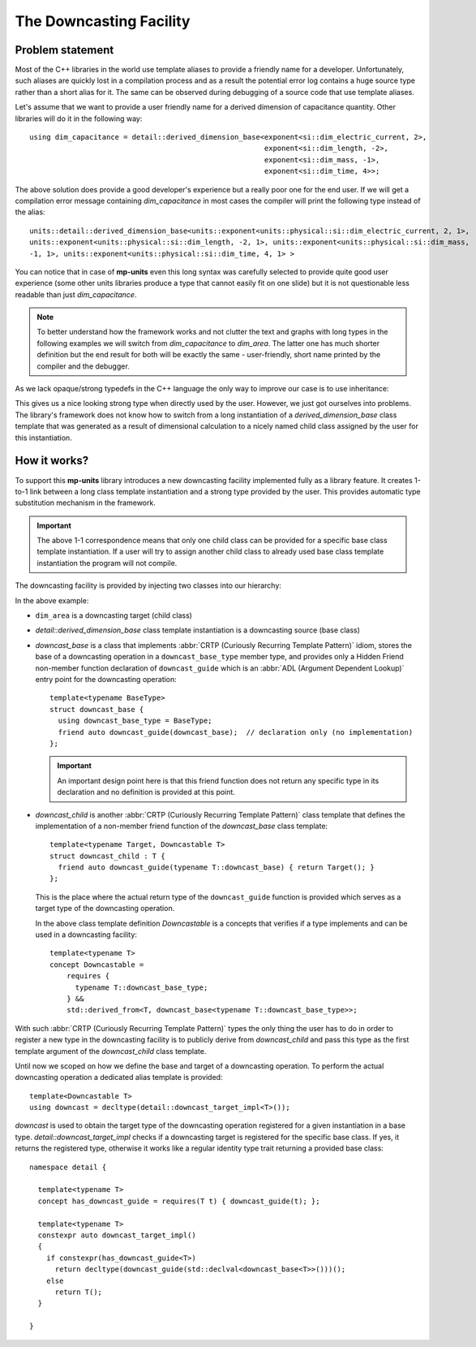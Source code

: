 .. namespace:: units

The Downcasting Facility
========================

Problem statement
-----------------

Most of the C++ libraries in the world use template aliases to provide a friendly name for a
developer. Unfortunately, such aliases are quickly lost in a compilation process and as a
result the potential error log contains a huge source type rather than a short alias for it.
The same can be observed during debugging of a source code that use template aliases.

Let's assume that we want to provide a user friendly name for a derived dimension of capacitance
quantity. Other libraries will do it in the following way::

    using dim_capacitance = detail::derived_dimension_base<exponent<si::dim_electric_current, 2>,
                                                           exponent<si::dim_length, -2>,
                                                           exponent<si::dim_mass, -1>,
                                                           exponent<si::dim_time, 4>>;

The above solution does provide a good developer's experience but a really poor one for the end
user. If we will get a compilation error message containing `dim_capacitance` in most cases
the compiler will print the following type instead of the alias::

    units::detail::derived_dimension_base<units::exponent<units::physical::si::dim_electric_current, 2, 1>,
    units::exponent<units::physical::si::dim_length, -2, 1>, units::exponent<units::physical::si::dim_mass,
    -1, 1>, units::exponent<units::physical::si::dim_time, 4, 1> >

You can notice that in case of **mp-units** even this long syntax was carefully selected to
provide quite good user experience (some other units libraries produce a type that cannot easily
fit on one slide) but it is not questionable less readable than just `dim_capacitance`.

.. note::

    To better understand how the framework works and not clutter the text and graphs with
    long types in the following examples we will switch from `dim_capacitance` to `dim_area`.
    The latter one has much shorter definition but the end result for both will be exactly the same -
    user-friendly, short name printed by the compiler and the debugger.


As we lack opaque/strong typedefs in the C++ language the only way to improve our case is
to use inheritance:

.. image:: /_static/img/downcast_1.png
    :align: center

.. 
    http://www.nomnoml.com

    [derived_dimension_base<exponent<si::dim_length, 2>>]<:-[dim_area]

This gives us a nice looking strong type when directly used by the user. However, we just got
ourselves into problems. The library's framework does not know how to switch from a long
instantiation of a `derived_dimension_base` class template that was generated as a result
of dimensional calculation to a nicely named child class assigned by the user for this
instantiation.


How it works?
-------------

To support this **mp-units** library introduces a new downcasting facility implemented fully
as a library feature. It creates 1-to-1 link between a long class template instantiation and a
strong type provided by the user. This provides automatic type substitution mechanism in the
framework.

.. important::

    The above 1-1 correspondence means that only one child class can be provided for a specific
    base class template instantiation. If a user will try to assign another child class to
    already used base class template instantiation the program will not compile.

The downcasting facility is provided by injecting two classes into our hierarchy:

.. image:: /_static/img/downcast_2.png
    :align: center

.. 
    http://www.nomnoml.com

    [downcast_base<detail::derived_dimension_base<exponent<si::dim_length, 2>>>]<:-[detail::derived_dimension_base<exponent<si::dim_length, 2>>]
    [detail::derived_dimension_base<exponent<si::dim_length, 2>>]<:-[downcast_child<dim_area, detail::derived_dimension_base<exponent<si::dim_length, 2>>>]
    [downcast_child<dim_area, detail::derived_dimension_base<exponent<si::dim_length, 2>>>]<:-[dim_area]

In the above example:

- ``dim_area`` is a downcasting target (child class)

- `detail::derived_dimension_base` class template instantiation is a downcasting source (base class)

- `downcast_base` is a class that implements :abbr:`CRTP (Curiously Recurring Template Pattern)`
  idiom, stores the base of a downcasting operation in a ``downcast_base_type`` member type,
  and provides only a Hidden Friend non-member function declaration of ``downcast_guide`` which is an
  :abbr:`ADL (Argument Dependent Lookup)` entry  point for the downcasting operation::
  
      template<typename BaseType>
      struct downcast_base {
        using downcast_base_type = BaseType;
        friend auto downcast_guide(downcast_base);  // declaration only (no implementation)
      };

  .. important::

      An important design point here is that this friend function does not return any specific type
      in its declaration and no definition is provided at this point.

- `downcast_child` is another :abbr:`CRTP (Curiously Recurring Template Pattern)` class template
  that defines the implementation of a non-member friend function of the `downcast_base` class
  template::

      template<typename Target, Downcastable T>
      struct downcast_child : T {
        friend auto downcast_guide(typename T::downcast_base) { return Target(); }
      };

  This is the place where the actual return type of the ``downcast_guide`` function is provided
  which serves as a target type of the downcasting operation.

  In the above class template definition `Downcastable` is a concepts that verifies if a type
  implements and can be used in a downcasting facility::

      template<typename T>
      concept Downcastable =
          requires {
            typename T::downcast_base_type;
          } &&
          std::derived_from<T, downcast_base<typename T::downcast_base_type>>;


With such :abbr:`CRTP (Curiously Recurring Template Pattern)` types the only thing the user
has to do in order to register a new type in the downcasting facility is to publicly derive
from `downcast_child` and pass this type as the first template argument of the `downcast_child`
class template.

Until now we scoped on how we define the base and target of a downcasting operation. To
perform the actual downcasting operation a dedicated alias template is provided::

    template<Downcastable T>
    using downcast = decltype(detail::downcast_target_impl<T>());

`downcast` is used to obtain the target type of the downcasting operation registered for a
given instantiation in a base type. `detail::downcast_target_impl` checks if a downcasting
target is registered for the specific base class. If yes, it returns the registered type,
otherwise it works like a regular identity type trait returning a provided base class::

    namespace detail {

      template<typename T>
      concept has_downcast_guide = requires(T t) { downcast_guide(t); };

      template<typename T>
      constexpr auto downcast_target_impl()
      {
        if constexpr(has_downcast_guide<T>)
          return decltype(downcast_guide(std::declval<downcast_base<T>>()))();
        else
          return T();
      }

    }
